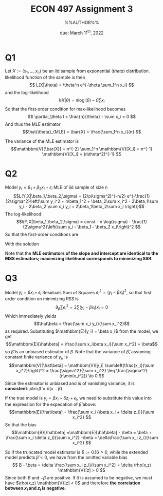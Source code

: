 #+STARTUP: indent
#+OPTIONS: toc:nil num:nil
#+TITLE: ECON 497 Assignment 3
#+LaTeX_CLASS_OPTIONS: [article,letterpaper,times,10pt,margin=0.7in]
#+LATEX_HEADER: \usepackage[margin=0.7in]{geometry}
#+AUTHOR: %%AUTHOR%%

#+DATE: due: March 11^{th}, 2022
#+LaTeX_HEADER: \usepackage{lastpage}
#+LATEX_HEADER: \usepackage{fancyhdr}
#+LATEX_HEADER: \usepackage{amsmath}
#+LATEX_HEADER: \usepackage{bbm}
#+LATEX_HEADER: \pagestyle{fancy}
#+LATEX_HEADER: \chead{} %%AUTHOR%%
#+LATEX_HEADER: \lhead{total pages: \pageref{LastPage}}
#+LATEX_HEADER: \rhead{this is page \thepage}
#+LATEX_HEADER: \lfoot{}
#+LATEX_HEADER: \cfoot{ECON 497 Winter 2022}
#+LATEX_HEADER: \rfoot{}
#+LATEX: \renewcommand{\footrulewidth}{0.4pt}

#+LATEX: \linespread{1.5}

* Q1
Let $X:=(x_1,\ldots,x_n)$ be an iid sample from exponential ($theta$) distribution. likelihood function of the sample is then
\[ L(X|\theta) = \theta^n e^{-\theta \sum_1^n x_i} \]
and the log-likelihood \[l(X|\theta) = n\log(\theta) - \theta \sum x_i\]
So that the first-order condition for max-likelihood becomes \[ \partial_\theta l = \frac{n}{\theta} - \sum x_i = 0 \]
And thus the MLE estimator \[\hat{\theta}_{MLE} = \bar{X} = \frac{\sum_1^n x_i}{n} \]

The variance of the MLE estimator is \[\mathbbm{V}[\bar{X}] = n^{-2} \sum_1^n \mathbbm{V}[X_i] = n^{-1} \mathbbm{V}[X_i] = (n\theta^2)^{-1} \]
* Q2
Model $y_i = \beta_1 + \beta_2 x_i + \epsilon_i$
MLE of iid sample of size $n$
\[L(Y,X|\beta_1,\beta_2,\sigma) = (2\pi\sigma^2)^{-n/2} e^{-\frac{1}{2\sigma^2}\left(\sum y_i^2  + n\beta_1^2 + \beta_2\sum x_i^2  - 2\beta_1\sum y_i - 2\beta_2 \sum x_i y_i + 2\beta_1\beta_2\sum x_i \right)}\]
The log-likelihood
\[l(Y,X|\beta_1,\beta_2,\sigma) = const - n \log(\sigma) - \frac{1}{2\sigma^2}\left(\sum y_i - \beta_1 - \beta_2 x_i\right)^2 \]
So that the first-order conditions are
\begin{eqnarray}
\sigma \partial_{\beta_1} l & =  \sum \left( y_i - \beta_1 - \beta_2 x_i \right) & =  0 \\
\sigma \partial_{\beta_2} l & =  \sum \left( y_i - \beta_1 - \beta_2 x_i \right) x_i & =  0 \\
\partial_\sigma l & = -\frac{n}{\sigma} + \frac{1}{\sigma^3} \sum \left(y_i - \beta_1 - \beta_2 x_i \right)^2 & = 0
\end{eqnarray}

With the solution
\begin{eqnarray}
\hat{\beta_1}_{MLE}  = & \bar{y} - \hat{\beta_2}_{MLE} \bar{x} \\
\hat{\beta_2}_{MLE}  = & \frac{\sum y_i (x_i - \bar{x})}{\sum(x_i-\bar{x})^2} \\
\hat{\sigma}_{MLE}   = & \frac{1}{n}\sum\left( y_i - \hat{\beta_1} - \hat{\beta_2} x_i \right)^2
\end{eqnarray}

Note that the *MLE estimators of the slope and intercept are identical to the MSS estimators; maximizing likelihood corresponds to minimizing SSR*.
* Q3
Model $y_i = \beta x_i + \epsilon_i$
Residuals Sum of Squares $e_i^2 = (y_i - \beta x_i)^2$, so that first order condition on minimizing RSS is \[\partial_\beta \sum e_i^2 = 2 \sum (y_i - \beta x_i) x_i = 0 \]
Which immediately yields \[\hat\beta = \frac{\sum x_i y_i}{\sum x_i^2}\] as required.
Substituting $\mathbbm{E}[y_i] = \beta x_i$ from the model, we get
\[\mathbbm{E}[\hat\beta] = \frac{\sum x_i\beta x_i}{\sum x_i^2} = \beta\]
so $\hat\beta$ is an unbiased estimator of $\beta$.
Note that the variance of $\hat\beta$, assuming constant finite variance of $y_i$, is
\[\mathbbm{V}[\hat\beta] = \mathbbm{V}[y_i] \sum\left(\frac{x_i}{\sum x_i^2}\right)^2 = \frac{\sigma^2}{\sum x_i^2} \leq \frac{\sigma^2}{n\min(x_i^2)} \to 0 \]
Since the estimator is unbiased and is of vanishing variance, it is *consistent*: $p\lim \hat\beta = \delta(x-\beta)$

If the true model is $y_i = \beta x_i + \delta z_i + \epsilon_i$, we need to substitute this value into the expression for the expecation of $\hat\beta$ above:
\[\mathbbm{E}[\hat\beta] = \frac{\sum x_i (\beta x_i + \delta z_i)}{\sum x_i^2} \]
So that the bias
\[\mathbbm{B}[\hat\beta] =\mathbbm{E}[\hat\beta] - \beta = \beta + \frac{\sum x_i \delta z_i}{\sum x_i^2} -\beta = \delta\frac{\sum x_i z_i}{\sum x_i^2} \]

So if the truncated model estimator is $B := 0.16 >0$, while the extended model predicts $\hat\beta < 0$, we have from the omitted variable bias
\[ B - \beta = \delta \frac{\sum x_i z_i}{\sum x_i^2} = \delta \rho(x,z) \mathbbm{V}[z] > 0 \]
Since both $B$ and $-\beta$ are positive. If $\delta$ is assumed to be negative, we must have $\rho(x,z) \mathbbm{V}[z] < 0$ and therefore *the correlation between $x_i$ and $z_i$ is negative*.
